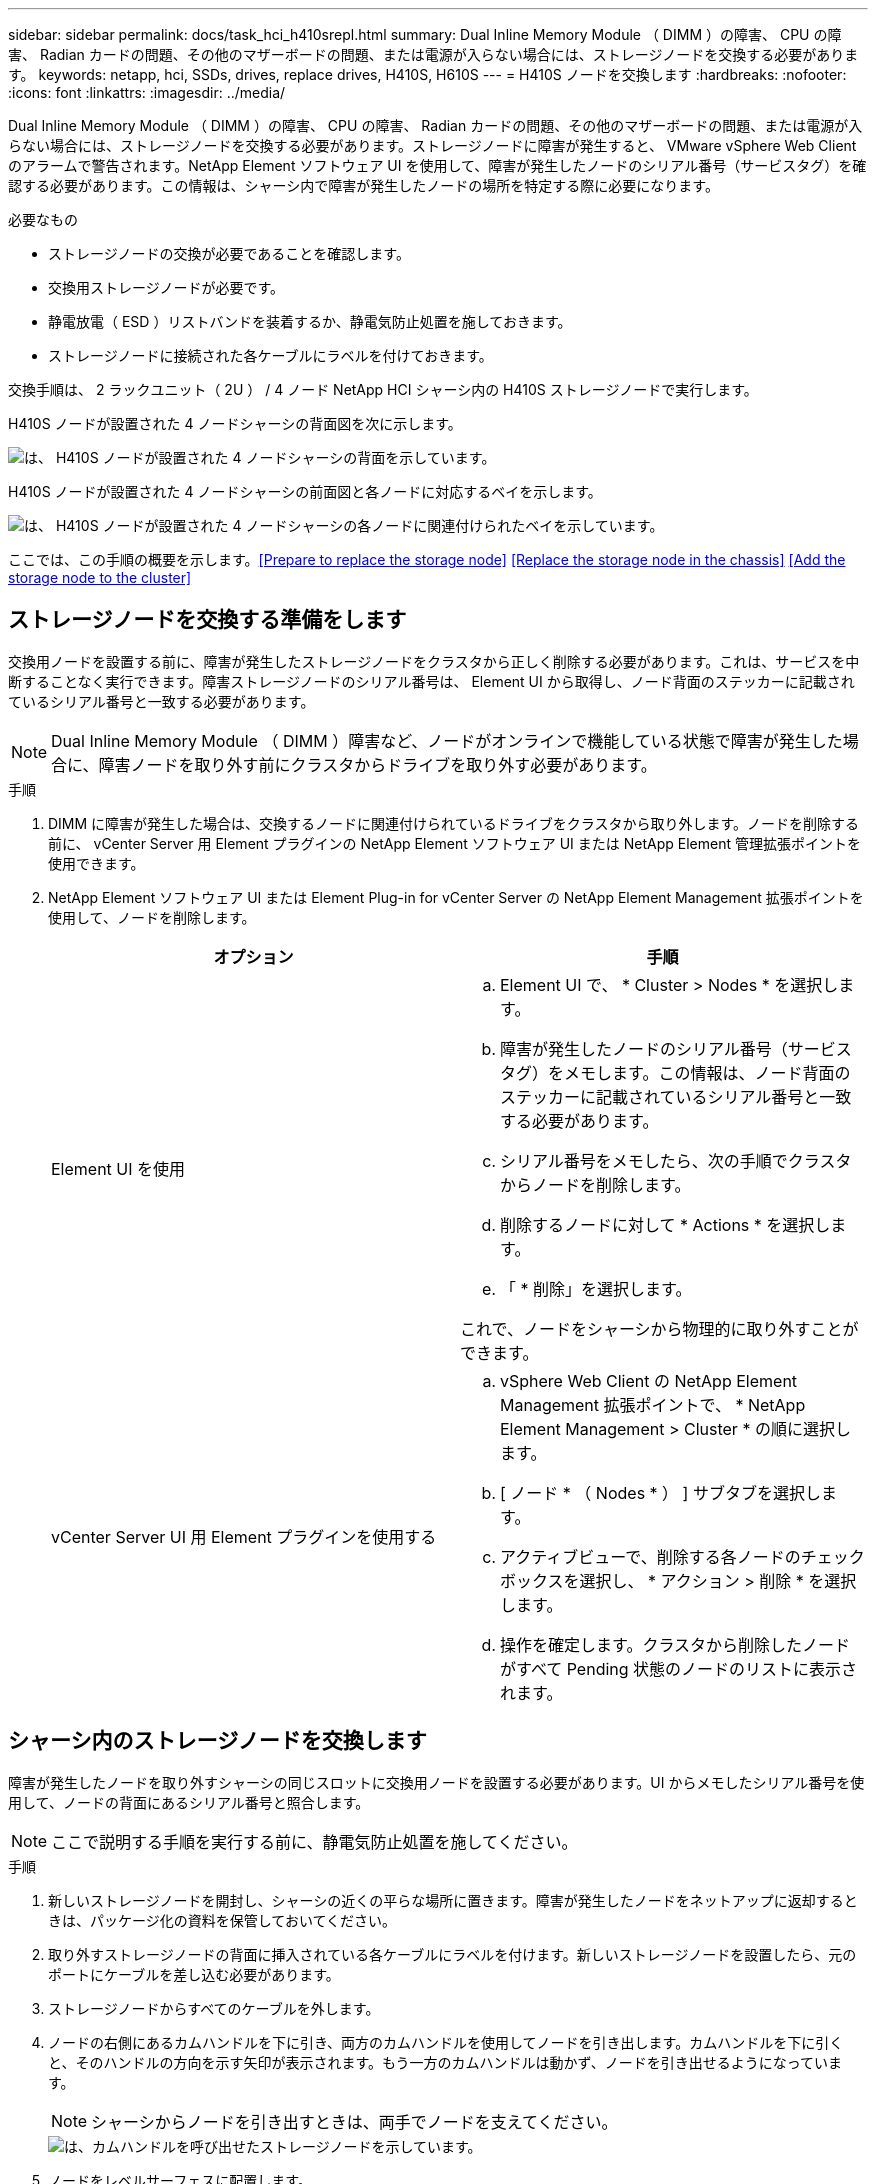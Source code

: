 ---
sidebar: sidebar 
permalink: docs/task_hci_h410srepl.html 
summary: Dual Inline Memory Module （ DIMM ）の障害、 CPU の障害、 Radian カードの問題、その他のマザーボードの問題、または電源が入らない場合には、ストレージノードを交換する必要があります。 
keywords: netapp, hci, SSDs, drives, replace drives, H410S, H610S 
---
= H410S ノードを交換します
:hardbreaks:
:nofooter: 
:icons: font
:linkattrs: 
:imagesdir: ../media/


[role="lead"]
Dual Inline Memory Module （ DIMM ）の障害、 CPU の障害、 Radian カードの問題、その他のマザーボードの問題、または電源が入らない場合には、ストレージノードを交換する必要があります。ストレージノードに障害が発生すると、 VMware vSphere Web Client のアラームで警告されます。NetApp Element ソフトウェア UI を使用して、障害が発生したノードのシリアル番号（サービスタグ）を確認する必要があります。この情報は、シャーシ内で障害が発生したノードの場所を特定する際に必要になります。

.必要なもの
* ストレージノードの交換が必要であることを確認します。
* 交換用ストレージノードが必要です。
* 静電放電（ ESD ）リストバンドを装着するか、静電気防止処置を施しておきます。
* ストレージノードに接続された各ケーブルにラベルを付けておきます。


交換手順は、 2 ラックユニット（ 2U ） / 4 ノード NetApp HCI シャーシ内の H410S ストレージノードで実行します。

H410S ノードが設置された 4 ノードシャーシの背面図を次に示します。

image::h410s_chassis_rear.png[は、 H410S ノードが設置された 4 ノードシャーシの背面を示しています。]

H410S ノードが設置された 4 ノードシャーシの前面図と各ノードに対応するベイを示します。

image::h410s_ssd_bays.png[は、 H410S ノードが設置された 4 ノードシャーシの各ノードに関連付けられたベイを示しています。]

ここでは、この手順の概要を示します。<<Prepare to replace the storage node>>
<<Replace the storage node in the chassis>>
<<Add the storage node to the cluster>>



== ストレージノードを交換する準備をします

交換用ノードを設置する前に、障害が発生したストレージノードをクラスタから正しく削除する必要があります。これは、サービスを中断することなく実行できます。障害ストレージノードのシリアル番号は、 Element UI から取得し、ノード背面のステッカーに記載されているシリアル番号と一致する必要があります。


NOTE: Dual Inline Memory Module （ DIMM ）障害など、ノードがオンラインで機能している状態で障害が発生した場合に、障害ノードを取り外す前にクラスタからドライブを取り外す必要があります。

.手順
. DIMM に障害が発生した場合は、交換するノードに関連付けられているドライブをクラスタから取り外します。ノードを削除する前に、 vCenter Server 用 Element プラグインの NetApp Element ソフトウェア UI または NetApp Element 管理拡張ポイントを使用できます。
. NetApp Element ソフトウェア UI または Element Plug-in for vCenter Server の NetApp Element Management 拡張ポイントを使用して、ノードを削除します。
+
[cols="2*"]
|===
| オプション | 手順 


| Element UI を使用  a| 
.. Element UI で、 * Cluster > Nodes * を選択します。
.. 障害が発生したノードのシリアル番号（サービスタグ）をメモします。この情報は、ノード背面のステッカーに記載されているシリアル番号と一致する必要があります。
.. シリアル番号をメモしたら、次の手順でクラスタからノードを削除します。
.. 削除するノードに対して * Actions * を選択します。
.. 「 * 削除」を選択します。


これで、ノードをシャーシから物理的に取り外すことができます。



| vCenter Server UI 用 Element プラグインを使用する  a| 
.. vSphere Web Client の NetApp Element Management 拡張ポイントで、 * NetApp Element Management > Cluster * の順に選択します。
.. [ ノード * （ Nodes * ） ] サブタブを選択します。
.. アクティブビューで、削除する各ノードのチェックボックスを選択し、 * アクション > 削除 * を選択します。
.. 操作を確定します。クラスタから削除したノードがすべて Pending 状態のノードのリストに表示されます。


|===




== シャーシ内のストレージノードを交換します

障害が発生したノードを取り外すシャーシの同じスロットに交換用ノードを設置する必要があります。UI からメモしたシリアル番号を使用して、ノードの背面にあるシリアル番号と照合します。


NOTE: ここで説明する手順を実行する前に、静電気防止処置を施してください。

.手順
. 新しいストレージノードを開封し、シャーシの近くの平らな場所に置きます。障害が発生したノードをネットアップに返却するときは、パッケージ化の資料を保管しておいてください。
. 取り外すストレージノードの背面に挿入されている各ケーブルにラベルを付けます。新しいストレージノードを設置したら、元のポートにケーブルを差し込む必要があります。
. ストレージノードからすべてのケーブルを外します。
. ノードの右側にあるカムハンドルを下に引き、両方のカムハンドルを使用してノードを引き出します。カムハンドルを下に引くと、そのハンドルの方向を示す矢印が表示されます。もう一方のカムハンドルは動かず、ノードを引き出せるようになっています。
+

NOTE: シャーシからノードを引き出すときは、両手でノードを支えてください。

+
image::HCI_stor_node_camhandles.png[は、カムハンドルを呼び出せたストレージノードを示しています。]

. ノードをレベルサーフェスに配置します。
. 交換用ノードを設置
. カチッという音がするまでノードを押し込みます。
+

CAUTION: ノードをシャーシに挿入する際に力を入れすぎないように注意してください。

. 元々ケーブルを外したポートにケーブルを再接続します。ケーブルを外したときに付けたラベルは、ガイドとして役立ちます。
+

CAUTION: シャーシ背面の通気口がケーブルやラベルで塞がれていると、過熱によってコンポーネントで早期に障害が発生する可能性があります。ケーブルをポートに無理に押し込まないでください。ケーブル、ポート、またはその両方が破損する可能性があります。

+

TIP: 交換用ノードがシャーシ内の他のノードと同じ方法でケーブル接続されていることを確認します。

. ノード前面のボタンを押して電源をオンにします。




== クラスタにストレージノードを追加します

ストレージノードをクラスタに再度追加する必要があります。手順は、実行している NetApp HCI のバージョンによって異なります。

.必要なもの
* 既存のノードと同じネットワークセグメントに未使用の空いている IPv4 アドレスが必要です（新しいノードは、同じタイプの既存のノードと同じネットワークにインストールする必要があります）。
* 次のいずれかのタイプの SolidFire ストレージクラスタアカウントが必要です。
+
** 初期導入時に作成されたネイティブの管理者アカウント
** Cluster Admin 、 Drives 、 Volumes 、 Nodes の各権限を持つカスタムユーザアカウント


* 新しいノードをケーブル接続して電源をオンにしておきます。
* 設置済みのストレージノードの管理 IPv4 アドレスを確認しておきます。IP アドレスは、 NetApp Element Plug-in for vCenter Server の * NetApp Element Management > Cluster > Nodes * タブで確認できます。
* 新しいノードのネットワークトポロジとケーブル配線が既存のストレージクラスタと同じであることを確認しておきます。
+

TIP: 最大限の信頼性を実現するために、ストレージ容量がすべてのシャーシに均等に分割されていることを確認します。





=== NetApp HCI 1.6P1 以降

NetApp Hybrid Cloud Control は、 NetApp HCI 環境でバージョン 1.6P1 以降が実行されている場合にのみ使用できます。

.手順
. Web ブラウザを開き、管理ノードの IP アドレスにアクセスします。たとえば、「 https://<ManagementNodeIP>/manager/login` 」と入力します
. NetApp HCI ストレージクラスタ管理者のクレデンシャルを指定して NetApp Hybrid Cloud Control にログインします。
. [ インストールの展開 ] ペインで、 [* 展開 *] を選択します。
. NetApp HCI ストレージクラスタ管理者のクレデンシャルを指定して NetApp Deployment Engine にログインします。
. ようこそページで、 * いいえ * を選択します。
. 「 * Continue * 」を選択します。
. Available Inventory ページで、既存の NetApp HCI インストールに追加するストレージノードを選択します。
. 「 * Continue * 」を選択します。
. [ ネットワークの設定 ] ページで、初期展開から一部のネットワーク情報が検出されました。シリアル番号順に表示された新しいストレージノードのそれぞれについて、新しいネットワーク情報を割り当てる必要があります。次の手順を実行します。
+
.. NetApp HCI が命名プレフィックスを検出した場合は、 [ 検出された命名プレフィックス ] フィールドからコピーし、 [ ホスト名 ] フィールドに追加した新しい一意のホスト名のプレフィックスとして挿入します。
.. Management IP Address フィールドに、管理ネットワークサブネットにある新しいストレージノードの管理 IP アドレスを入力します。
.. Storage （ iSCSI ） IP Address フィールドに、 iSCSI ネットワークサブネットにある新しいストレージノードの iSCSI IP アドレスを入力します。
.. 「 * Continue * 」を選択します。
+

NOTE: 入力した IP アドレスの検証には時間がかかることがあります。 NetApp HCIIP アドレスの検証が完了すると、 Continue （続行）ボタンが使用可能になります。



. [ ネットワーク設定 ] セクションの [ 確認 ] ページでは、新しいノードが太字で表示されます。いずれかのセクションの情報を変更する必要がある場合は、次の手順を実行します。
+
.. そのセクションの * 編集 * を選択します。
.. 変更が完了したら、以降のページで「 * 続行」を選択して「レビュー」ページに戻ります。


. オプション：ネットアップがホストしている Active IQ サーバにクラスタの統計情報とサポート情報を送信しないようにする場合は、最後のチェックボックスをオフにします。これにより、 NetApp HCI のリアルタイムの健常性診断の監視機能が無効になります。この機能を無効にすると、ネットアップによる NetApp HCI のプロアクティブなサポートと監視が行われなくなるため、本番環境が影響を受ける前に問題を検出して解決できなくなります。
. [ * ノードの追加 * ] を選択します。リソースの追加と設定の進捗状況は、 NetApp HCI で監視できます。
. オプション：新しいストレージノードが VMware vSphere Web Client に表示されることを確認します。




=== NetApp HCI 1.4 P2 、 1.4 、および 1.3

NetApp HCI のインストールでバージョン 1.4P2 、 1.4 、または 1.3 を実行している場合は、ネットアップ導入エンジンを使用してクラスタにノードを追加できます。

.手順
. 既存のいずれかのストレージ・ノードの管理 IP アドレス（ http://<storage_node_management_IP_address>/` ）を参照します
. NetApp HCI ストレージクラスタ管理者のクレデンシャルを指定して NetApp Deployment Engine にログインします。
. 「 * インストールを展開する * 」を選択します。
. ようこそページで、 * いいえ * を選択します。
. [* Continue （続行） ] をクリックします
. Available Inventory ページで、 NetApp HCI インストールに追加するストレージノードを選択します。
. 「 * Continue * 」を選択します。
. [Network Settings] ページで、次の手順を実行します。
+
.. 初期導入時に検出された情報を確認します。シリアル番号順に表示された新しいストレージノードのそれぞれについて、新しいネットワーク情報を割り当てる必要があります。新しいストレージノードごとに、次の手順を実行します。
+
... NetApp HCI が命名プレフィックスを検出した場合は、 [ 検出された命名プレフィックス ] フィールドからコピーし、 [ ホスト名 ] フィールドに追加した新しい一意のホスト名のプレフィックスとして挿入します。
... Management IP Address フィールドに、管理ネットワークサブネットにある新しいストレージノードの管理 IP アドレスを入力します。
... Storage （ iSCSI ） IP Address フィールドに、 iSCSI ネットワークサブネットにある新しいストレージノードの iSCSI IP アドレスを入力します。


.. 「 * Continue * 」を選択します。
.. [ ネットワーク設定 ] セクションの [ 確認 ] ページでは、新しいノードが太字で表示されます。いずれかのセクションの情報を変更する場合は、次の手順を実行します。
+
... そのセクションの * 編集 * を選択します。
... 変更が完了したら、以降のページで「 * 続行」を選択して「レビュー」ページに戻ります。




. オプション：ネットアップがホストしている Active IQ サーバにクラスタの統計情報とサポート情報を送信しないようにする場合は、最後のチェックボックスをオフにします。これにより、 NetApp HCI のリアルタイムの健常性診断の監視機能が無効になります。この機能を無効にすると、ネットアップによる NetApp HCI のプロアクティブなサポートと監視が行われなくなるため、本番環境が影響を受ける前に問題を検出して解決できなくなります。
. [ * ノードの追加 * ] を選択します。リソースの追加と設定の進捗状況は、 NetApp HCI で監視できます。
. オプション：新しいストレージノードが VMware vSphere Web Client に表示されることを確認します。




=== NetApp HCI 1.2 、 1.1 、および 1.0

ノードをインストールすると、ノードの設定に必要なフィールドがターミナルユーザインターフェイス（ TUI ）に表示されます。ノードをクラスタに追加する前に、ノードに必要な設定情報を入力する必要があります。


NOTE: TUI を使用して、静的なネットワーク情報とクラスタ情報を設定する必要があります。アウトオブバンド管理を使用している場合は、新しいノードで設定する必要があります。

この手順を実行するには、コンソールまたはキーボード、ビデオ、マウス（ KVM ）が必要です。また、ノードの設定に必要なネットワーク情報とクラスタ情報が必要です。

.手順
. キーボードとモニタをノードに接続TUI が tty1 端末に表示され、 [ ネットワーク設定 ] タブが表示されます。
. 画面上の指示に従って、ノードの Bond1G および Bond10G ネットワークを設定します。Bond1G については、次の情報を入力する必要があります。
+
** IP アドレス障害が発生したノードから管理 IP アドレスを再利用できます。
** サブネットマスクわからない場合は、ネットワーク管理者からこの情報を提供できます。
** ゲートウェイアドレス。わからない場合は、ネットワーク管理者からこの情報を提供できます。Bond10G について、次の情報を入力する必要があります。
** IP アドレス障害が発生したノードからストレージ IP アドレスを再利用できます。
** サブネットマスクわからない場合は、ネットワーク管理者からこの情報を提供できます。


. 設定を保存するには「」と入力し、変更を確定するには「 y 」と入力します。
. c` を入力して ' Cluster タブに移動します
. 画面上の指示に従って、ノードのホスト名とクラスタを設定します。
+

NOTE: デフォルトのホスト名を、削除したノードの名前に変更する場合は、ここで変更します。

+

TIP: 今後混乱しないように、交換したノードと同じ名前を新しいノードに使用することを推奨します。

. 「」と入力して設定を保存します。クラスタメンバーシップが「 available 」から「 Pending 」に変わります。
. NetApp Element Plug-in for vCenter Server で、 * NetApp Element Management > Cluster > Nodes * を選択します。
. ドロップダウンリストから「 * Pending * 」を選択して、使用可能なノードのリストを表示します。
. 追加するノードを選択し、 * 追加 * を選択します。
+

NOTE: ノードがクラスタに追加され、 Nodes > Active の下に表示されるまでに最大 2 分かかることがあります。

+

IMPORTANT: ドライブを一度に追加するとシステムが停止する可能性があります。ドライブの追加と取り外しに関するベストプラクティスについては、を参照してください https://kb.netapp.com/Advice_and_Troubleshooting/Data_Storage_Software/Element_Software/What_is_the_best_practice_on_adding_or_removing_drives_from_a_cluster_on_Element%3F["こちらの技術情報アーティクル"] （ログインが必要です）。

. [* Drives] を選択します。
. ドロップダウンリストから「 * Available * 」を選択して、使用可能なドライブを表示します。
. 追加するドライブを選択し、 * Add * を選択します。




== 詳細については、こちらをご覧ください

* https://www.netapp.com/us/documentation/hci.aspx["NetApp HCI のリソースページ"^]
* http://docs.netapp.com/sfe-122/index.jsp["SolidFire と Element ソフトウェアドキュメントセンター"^]

